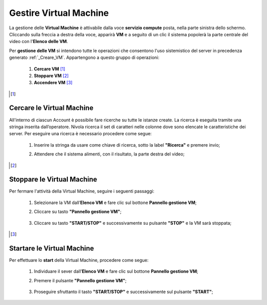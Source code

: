 .. _Gestire_VM:

**Gestire Virtual Machine**
***************************

La gestione delle **Virtual Machine** è attivabile dalla voce **servizio compute** posta,
nella parte sinistra dello schermo. Cliccando sulla freccia
a destra della voce, apparirà  **VM** e a seguito di un clic il sistema popolerà la
parte centrale del video con l'**Elenco delle VM**.

Per **gestione delle VM** si intendono tutte le operazioni che consentono l'uso
sistemistico del server in precedenza generato :ref:`_Creare_VM`.
Appartengono a questo gruppo di operazioni:

    1. **Cercare VM** [1]_
    2. **Stoppare VM** [2]_
    3. **Accendere VM** [3]_



.. [1]

**Cercare le Virtual Machine**
==============================

All'interno di ciascun Account è possibile fare ricerche su tutte le istanze create.
La ricerca è eseguita tramite una stringa inserita dall’operatore.
Nivola ricerca il set di caratteri nelle colonne dove sono elencate
le caratteristiche dei server.
Per eseguire una ricerca è necessario procedere come segue:

    1. Inserire la stringa da usare come chiave di ricerca, sotto la label **"Ricerca"** e premere invio;

       .. image:: img/Ricerca_VM.png

    2. Attendere che il sistema alimenti, con il risultato, la parte destra del video;

      .. image:: img/Elenco_VM.png


.. [2]
**Stoppare le Virtual Machine**
===============================
Per fermare l'attività della Virtual Machine, seguire i seguenti passaggi:

    1. Selezionare la VM dall’**Elenco VM** e fare clic sul bottone **Pannello gestione VM**;

       .. image:: img/Ricerca_VM.png

    2. Cliccare su tasto **"Pannello gestione VM"**;

      .. image:: img/VM_Pannello_controllo.png

    3. Cliccare su tasto **"START/STOP"** e successivamente su pulsante **"STOP"** e la VM sarà stoppata;

      .. image:: img/VM_stop.png


.. [3]

**Startare le Virtual Machine**
===============================

Per effettuare lo **start** della Virtual Machine, procedere come segue:

    1. Individuare il sever dall’**Elenco VM** e fare clic sul bottone **Pannello gestione VM**;

       .. image:: img/Ricerca_VM.png

    2. Premere il pulsante **"Pannello gestione VM"**;

      .. image:: img/VM_Pannello_controllo.png

    3. Proseguire sfruttanto il tasto **"START/STOP"** e successivamente sul pulsante **"START"**;

      .. image:: img/VM_start.png




